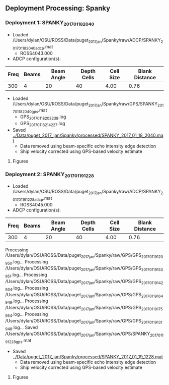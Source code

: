 
** Deployment Processing: Spanky 

*** Deployment 1: SPANKY_2017_01_18_2040
- Loaded /Users/dylan/OSU/ROSS/Data/puget_2017_jan/Spanky/raw/ADCP/SPANKY_2017_01_18_2040_adcp.mat
  - ROSS4043.000
- ADCP configuration(s):
|Freq|Beams|Beam Angle|Depth Cells|Cell Size|Blank Distance|
|-+--+--+--+--+-|
|300|4|20|40|4.00|0.76|

- Loaded /Users/dylan/OSU/ROSS/Data/puget_2017_jan/Spanky/raw/GPS/SPANKY_2017_01_18_2040_gps.mat
  - GPS_20170118203238.log
  - GPS_20170118214227.log

- Saved [[../Data/puget_2017_jan/Spanky/processed/SPANKY_2017_01_18_2040.mat]]
  - Data removed using beam-specific echo intensity edge detection
  - Ship velocity corrected using GPS-based velocity estimate


**** Figures
[[../Figures/puget_2017_jan/Spanky/SPANKY_2017_01_18_2040/summary.jpg]]
[[../Figures/puget_2017_jan/Spanky/SPANKY_2017_01_18_2040/surface_vel.jpg]]

*** Deployment 2: SPANKY_2017_01_19_1228
- Loaded /Users/dylan/OSU/ROSS/Data/puget_2017_jan/Spanky/raw/ADCP/SPANKY_2017_01_19_1228_adcp.mat
  - ROSS4045.000
- ADCP configuration(s):
|Freq|Beams|Beam Angle|Depth Cells|Cell Size|Blank Distance|
|-+--+--+--+--+-|
|300|4|20|40|4.00|0.76|

Processing /Users/dylan/OSU/ROSS/Data/puget_2017_jan/Spanky/raw/GPS/GPS_20170119120950.log...
Processing /Users/dylan/OSU/ROSS/Data/puget_2017_jan/Spanky/raw/GPS/GPS_20170119153951.log...
Processing /Users/dylan/OSU/ROSS/Data/puget_2017_jan/Spanky/raw/GPS/GPS_20170119142934.log...
Processing /Users/dylan/OSU/ROSS/Data/puget_2017_jan/Spanky/raw/GPS/GPS_20170119164949.log...
Processing /Users/dylan/OSU/ROSS/Data/puget_2017_jan/Spanky/raw/GPS/GPS_20170119175954.log...
Processing /Users/dylan/OSU/ROSS/Data/puget_2017_jan/Spanky/raw/GPS/GPS_20170119131948.log...
Saved /Users/dylan/OSU/ROSS/Data/puget_2017_jan/Spanky/raw/GPS/SPANKY_2017_01_19_1228_gps.mat
- Saved [[../Data/puget_2017_jan/Spanky/processed/SPANKY_2017_01_19_1228.mat]]
  - Data removed using beam-specific echo intensity edge detection
  - Ship velocity corrected using GPS-based velocity estimate


**** Figures
[[../Figures/puget_2017_jan/Spanky/SPANKY_2017_01_19_1228/summary.jpg]]
[[../Figures/puget_2017_jan/Spanky/SPANKY_2017_01_19_1228/surface_vel.jpg]]
